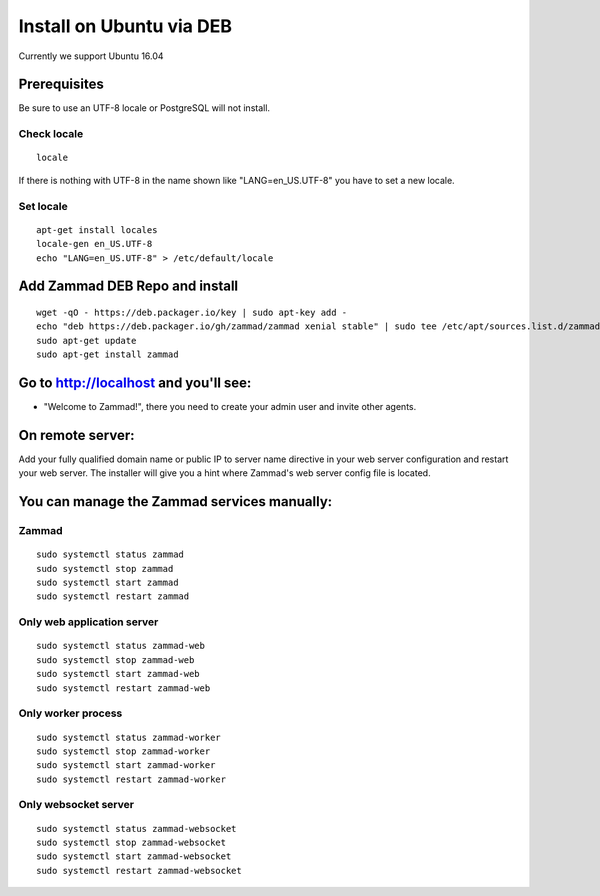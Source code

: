 Install on Ubuntu via DEB
*************************

Currently we support Ubuntu 16.04


Prerequisites
=============

Be sure to use an UTF-8 locale or PostgreSQL will not install.

Check locale
------------

::

 locale

If there is nothing with UTF-8 in the name shown like "LANG=en_US.UTF-8" you have to set a new locale.

Set locale
----------

::

 apt-get install locales
 locale-gen en_US.UTF-8
 echo "LANG=en_US.UTF-8" > /etc/default/locale


Add Zammad DEB Repo and install
===============================

::

 wget -qO - https://deb.packager.io/key | sudo apt-key add -
 echo "deb https://deb.packager.io/gh/zammad/zammad xenial stable" | sudo tee /etc/apt/sources.list.d/zammad.list
 sudo apt-get update
 sudo apt-get install zammad


Go to http://localhost and you'll see:
======================================

* "Welcome to Zammad!", there you need to create your admin user and invite other agents.


On remote server:
=================

Add your fully qualified domain name or public IP to server name directive in your web server configuration and restart your web server.
The installer will give you a hint where Zammad's web server config file is located.


You can manage the Zammad services manually:
============================================

Zammad
------

::

 sudo systemctl status zammad
 sudo systemctl stop zammad
 sudo systemctl start zammad
 sudo systemctl restart zammad

Only web application server
---------------------------

::

 sudo systemctl status zammad-web
 sudo systemctl stop zammad-web
 sudo systemctl start zammad-web
 sudo systemctl restart zammad-web

Only worker process
-------------------

::

 sudo systemctl status zammad-worker
 sudo systemctl stop zammad-worker
 sudo systemctl start zammad-worker
 sudo systemctl restart zammad-worker

Only websocket server
---------------------

::

 sudo systemctl status zammad-websocket
 sudo systemctl stop zammad-websocket
 sudo systemctl start zammad-websocket
 sudo systemctl restart zammad-websocket
